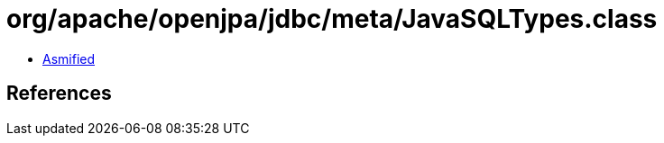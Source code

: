 = org/apache/openjpa/jdbc/meta/JavaSQLTypes.class

 - link:JavaSQLTypes-asmified.java[Asmified]

== References

